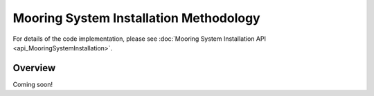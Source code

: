 Mooring System Installation Methodology
=======================================

For details of the code implementation, please see
:doc:`Mooring System Installation API <api_MooringSystemInstallation>`.

Overview
--------

Coming soon!
